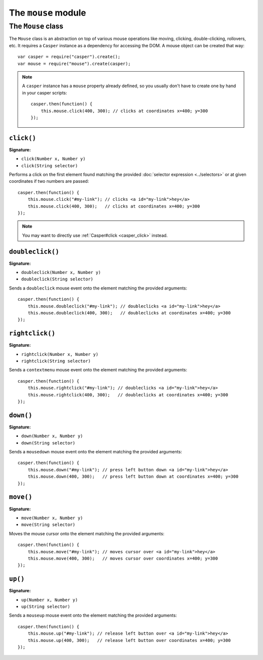 .. _mouse_module:

====================
The ``mouse`` module
====================

.. index:: Mouse

The ``Mouse`` class
+++++++++++++++++++

The ``Mouse`` class is an abstraction on top of various mouse operations like moving, clicking, double-clicking, rollovers, etc. It requires a ``Casper`` instance as a dependency for accessing the DOM. A mouse object can be created that way::

    var casper = require("casper").create();
    var mouse = require("mouse").create(casper);

.. note::

   A ``casper`` instance has a ``mouse`` property already defined, so you usually don't have to create one by hand in your casper scripts::

       casper.then(function() {
           this.mouse.click(400, 300); // clicks at coordinates x=400; y=300
       });

``click()``
-------------------------------------------------------------------------------

**Signature:**

- ``click(Number x, Number y)``
- ``click(String selector)``

Performs a click on the first element found matching the provided :doc:`selector expression <../selectors>` or at given coordinates if two numbers are passed::

    casper.then(function() {
        this.mouse.click("#my-link"); // clicks <a id="my-link">hey</a>
        this.mouse.click(400, 300);   // clicks at coordinates x=400; y=300
    });

.. note::

   You may want to directly use :ref:`Casper#click <casper_click>` instead.

``doubleclick()``
-------------------------------------------------------------------------------

**Signature:**

- ``doubleclick(Number x, Number y)``
- ``doubleclick(String selector)``

Sends a ``doubleclick`` mouse event onto the element matching the provided arguments::

    casper.then(function() {
        this.mouse.doubleclick("#my-link"); // doubleclicks <a id="my-link">hey</a>
        this.mouse.doubleclick(400, 300);   // doubleclicks at coordinates x=400; y=300
    });

``rightclick()``
-------------------------------------------------------------------------------

**Signature:**

- ``rightclick(Number x, Number y)``
- ``rightclick(String selector)``

Sends a ``contextmenu`` mouse event onto the element matching the provided arguments::

    casper.then(function() {
        this.mouse.rightclick("#my-link"); // doubleclicks <a id="my-link">hey</a>
        this.mouse.rightclick(400, 300);   // doubleclicks at coordinates x=400; y=300
    });

``down()``
-------------------------------------------------------------------------------

**Signature:**

- ``down(Number x, Number y)``
- ``down(String selector)``

Sends a ``mousedown`` mouse event onto the element matching the provided arguments::

    casper.then(function() {
        this.mouse.down("#my-link"); // press left button down <a id="my-link">hey</a>
        this.mouse.down(400, 300);   // press left button down at coordinates x=400; y=300
    });

``move()``
-------------------------------------------------------------------------------

**Signature:**

- ``move(Number x, Number y)``
- ``move(String selector)``

Moves the mouse cursor onto the element matching the provided arguments::

    casper.then(function() {
        this.mouse.move("#my-link"); // moves cursor over <a id="my-link">hey</a>
        this.mouse.move(400, 300);   // moves cursor over coordinates x=400; y=300
    });

``up()``
-------------------------------------------------------------------------------

**Signature:**

- ``up(Number x, Number y)``
- ``up(String selector)``

Sends a ``mouseup`` mouse event onto the element matching the provided arguments::

    casper.then(function() {
        this.mouse.up("#my-link"); // release left button over <a id="my-link">hey</a>
        this.mouse.up(400, 300);   // release left button over coordinates x=400; y=300
    });
